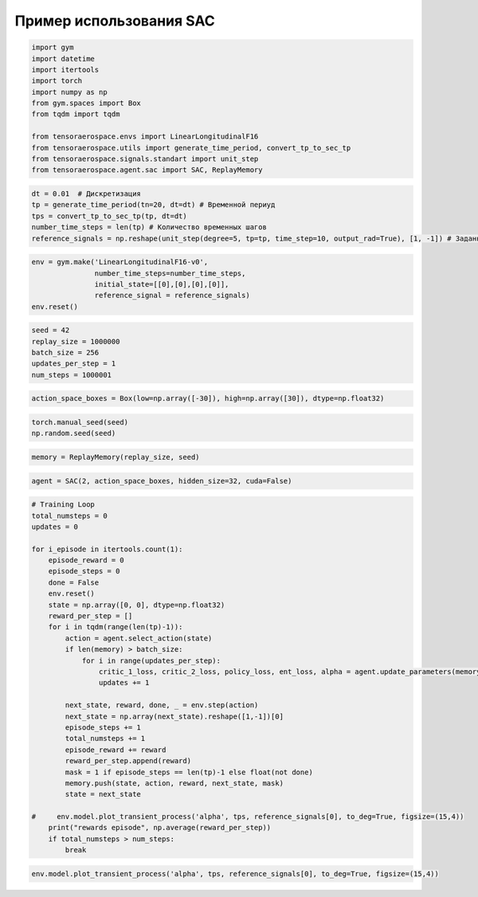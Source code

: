 Пример использования SAC
===========================================================

.. code:: python

    import gym 
    import datetime
    import itertools
    import torch
    import numpy as np
    from gym.spaces import Box
    from tqdm import tqdm
    
    from tensoraerospace.envs import LinearLongitudinalF16
    from tensoraerospace.utils import generate_time_period, convert_tp_to_sec_tp
    from tensoraerospace.signals.standart import unit_step
    from tensoraerospace.agent.sac import SAC, ReplayMemory


.. code:: python

    dt = 0.01  # Дискретизация
    tp = generate_time_period(tn=20, dt=dt) # Временной периуд
    tps = convert_tp_to_sec_tp(tp, dt=dt)
    number_time_steps = len(tp) # Количество временных шагов
    reference_signals = np.reshape(unit_step(degree=5, tp=tp, time_step=10, output_rad=True), [1, -1]) # Заданный сигнал

.. code:: python

    env = gym.make('LinearLongitudinalF16-v0',
                   number_time_steps=number_time_steps, 
                   initial_state=[[0],[0],[0],[0]],
                   reference_signal = reference_signals)
    env.reset()

.. code:: python

    seed = 42
    replay_size = 1000000
    batch_size = 256
    updates_per_step = 1
    num_steps = 1000001

.. code:: python

    action_space_boxes = Box(low=np.array([-30]), high=np.array([30]), dtype=np.float32)

.. code:: python

    torch.manual_seed(seed)
    np.random.seed(seed)

.. code:: python

    memory = ReplayMemory(replay_size, seed)

.. code:: python

    agent = SAC(2, action_space_boxes, hidden_size=32, cuda=False)

.. code:: python

    # Training Loop
    total_numsteps = 0
    updates = 0
    
    for i_episode in itertools.count(1):
        episode_reward = 0
        episode_steps = 0
        done = False
        env.reset()
        state = np.array([0, 0], dtype=np.float32)
        reward_per_step = []
        for i in tqdm(range(len(tp)-1)):
            action = agent.select_action(state)
            if len(memory) > batch_size:
                for i in range(updates_per_step):
                    critic_1_loss, critic_2_loss, policy_loss, ent_loss, alpha = agent.update_parameters(memory, batch_size, updates)
                    updates += 1
            
            next_state, reward, done, _ = env.step(action) 
            next_state = np.array(next_state).reshape([1,-1])[0]
            episode_steps += 1
            total_numsteps += 1
            episode_reward += reward
            reward_per_step.append(reward)
            mask = 1 if episode_steps == len(tp)-1 else float(not done)
            memory.push(state, action, reward, next_state, mask)
            state = next_state
        
    #     env.model.plot_transient_process('alpha', tps, reference_signals[0], to_deg=True, figsize=(15,4))
        print("rewards episode", np.average(reward_per_step))
        if total_numsteps > num_steps:
            break


.. code:: python

    env.model.plot_transient_process('alpha', tps, reference_signals[0], to_deg=True, figsize=(15,4))




.. image:: output_10_0.png



